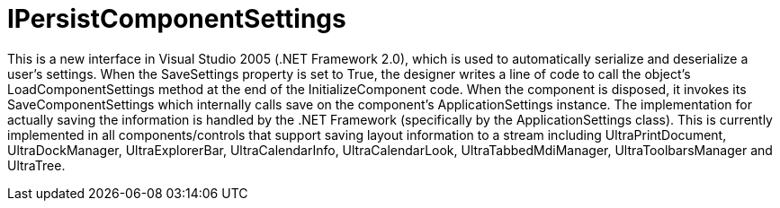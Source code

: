 ﻿////

|metadata|
{
    "name": "win-ipersistcomponentsettings-whats-new-2005-3",
    "controlName": [],
    "tags": [],
    "guid": "{E02C3267-B377-48FA-ABDD-6133682FCF5E}",  
    "buildFlags": ["win-forms"],
    "createdOn": "0001-01-01T00:00:00Z"
}
|metadata|
////

= IPersistComponentSettings

This is a new interface in Visual Studio 2005 (.NET Framework 2.0), which is used to automatically serialize and deserialize a user's settings. When the SaveSettings property is set to True, the designer writes a line of code to call the object’s LoadComponentSettings method at the end of the InitializeComponent code. When the component is disposed, it invokes its SaveComponentSettings which internally calls save on the component’s ApplicationSettings instance. The implementation for actually saving the information is handled by the .NET Framework (specifically by the ApplicationSettings class). This is currently implemented in all components/controls that support saving layout information to a stream including UltraPrintDocument, UltraDockManager, UltraExplorerBar, UltraCalendarInfo, UltraCalendarLook, UltraTabbedMdiManager, UltraToolbarsManager and UltraTree.